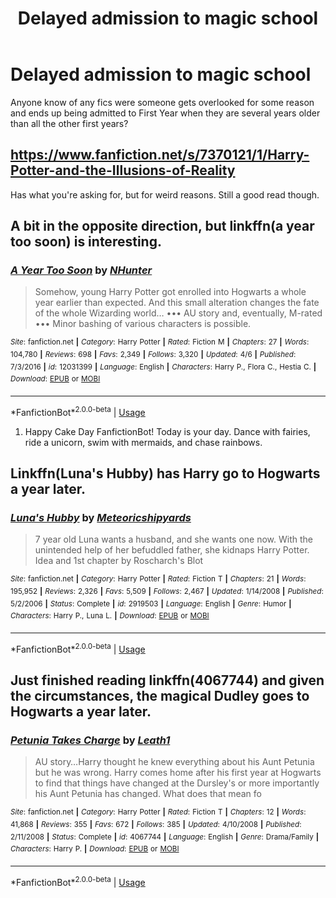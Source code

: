 #+TITLE: Delayed admission to magic school

* Delayed admission to magic school
:PROPERTIES:
:Author: FredoLives
:Score: 3
:DateUnix: 1559774099.0
:DateShort: 2019-Jun-06
:FlairText: Recommendation
:END:
Anyone know of any fics were someone gets overlooked for some reason and ends up being admitted to First Year when they are several years older than all the other first years?


** [[https://www.fanfiction.net/s/7370121/1/Harry-Potter-and-the-Illusions-of-Reality]]

Has what you're asking for, but for weird reasons. Still a good read though.
:PROPERTIES:
:Author: Chendii
:Score: 2
:DateUnix: 1559784659.0
:DateShort: 2019-Jun-06
:END:


** A bit in the opposite direction, but linkffn(a year too soon) is interesting.
:PROPERTIES:
:Author: Namzeh011
:Score: 1
:DateUnix: 1559788159.0
:DateShort: 2019-Jun-06
:END:

*** [[https://www.fanfiction.net/s/12031399/1/][*/A Year Too Soon/*]] by [[https://www.fanfiction.net/u/1755410/NHunter][/NHunter/]]

#+begin_quote
  Somehow, young Harry Potter got enrolled into Hogwarts a whole year earlier than expected. And this small alteration changes the fate of the whole Wizarding world... ••• AU story and, eventually, M-rated ••• Minor bashing of various characters is possible.
#+end_quote

^{/Site/:} ^{fanfiction.net} ^{*|*} ^{/Category/:} ^{Harry} ^{Potter} ^{*|*} ^{/Rated/:} ^{Fiction} ^{M} ^{*|*} ^{/Chapters/:} ^{27} ^{*|*} ^{/Words/:} ^{104,780} ^{*|*} ^{/Reviews/:} ^{698} ^{*|*} ^{/Favs/:} ^{2,349} ^{*|*} ^{/Follows/:} ^{3,320} ^{*|*} ^{/Updated/:} ^{4/6} ^{*|*} ^{/Published/:} ^{7/3/2016} ^{*|*} ^{/id/:} ^{12031399} ^{*|*} ^{/Language/:} ^{English} ^{*|*} ^{/Characters/:} ^{Harry} ^{P.,} ^{Flora} ^{C.,} ^{Hestia} ^{C.} ^{*|*} ^{/Download/:} ^{[[http://www.ff2ebook.com/old/ffn-bot/index.php?id=12031399&source=ff&filetype=epub][EPUB]]} ^{or} ^{[[http://www.ff2ebook.com/old/ffn-bot/index.php?id=12031399&source=ff&filetype=mobi][MOBI]]}

--------------

*FanfictionBot*^{2.0.0-beta} | [[https://github.com/tusing/reddit-ffn-bot/wiki/Usage][Usage]]
:PROPERTIES:
:Author: FanfictionBot
:Score: 1
:DateUnix: 1559788210.0
:DateShort: 2019-Jun-06
:END:

**** Happy Cake Day FanfictionBot! Today is your day. Dance with fairies, ride a unicorn, swim with mermaids, and chase rainbows.
:PROPERTIES:
:Author: EncouragementRobot
:Score: 5
:DateUnix: 1559788214.0
:DateShort: 2019-Jun-06
:END:


** Linkffn(Luna's Hubby) has Harry go to Hogwarts a year later.
:PROPERTIES:
:Author: 15_Redstones
:Score: 1
:DateUnix: 1559796932.0
:DateShort: 2019-Jun-06
:END:

*** [[https://www.fanfiction.net/s/2919503/1/][*/Luna's Hubby/*]] by [[https://www.fanfiction.net/u/897648/Meteoricshipyards][/Meteoricshipyards/]]

#+begin_quote
  7 year old Luna wants a husband, and she wants one now. With the unintended help of her befuddled father, she kidnaps Harry Potter. Idea and 1st chapter by Roscharch's Blot
#+end_quote

^{/Site/:} ^{fanfiction.net} ^{*|*} ^{/Category/:} ^{Harry} ^{Potter} ^{*|*} ^{/Rated/:} ^{Fiction} ^{T} ^{*|*} ^{/Chapters/:} ^{21} ^{*|*} ^{/Words/:} ^{195,952} ^{*|*} ^{/Reviews/:} ^{2,326} ^{*|*} ^{/Favs/:} ^{5,509} ^{*|*} ^{/Follows/:} ^{2,467} ^{*|*} ^{/Updated/:} ^{1/14/2008} ^{*|*} ^{/Published/:} ^{5/2/2006} ^{*|*} ^{/Status/:} ^{Complete} ^{*|*} ^{/id/:} ^{2919503} ^{*|*} ^{/Language/:} ^{English} ^{*|*} ^{/Genre/:} ^{Humor} ^{*|*} ^{/Characters/:} ^{Harry} ^{P.,} ^{Luna} ^{L.} ^{*|*} ^{/Download/:} ^{[[http://www.ff2ebook.com/old/ffn-bot/index.php?id=2919503&source=ff&filetype=epub][EPUB]]} ^{or} ^{[[http://www.ff2ebook.com/old/ffn-bot/index.php?id=2919503&source=ff&filetype=mobi][MOBI]]}

--------------

*FanfictionBot*^{2.0.0-beta} | [[https://github.com/tusing/reddit-ffn-bot/wiki/Usage][Usage]]
:PROPERTIES:
:Author: FanfictionBot
:Score: 1
:DateUnix: 1559796953.0
:DateShort: 2019-Jun-06
:END:


** Just finished reading linkffn(4067744) and given the circumstances, the magical Dudley goes to Hogwarts a year later.
:PROPERTIES:
:Author: ceplma
:Score: 1
:DateUnix: 1559801966.0
:DateShort: 2019-Jun-06
:END:

*** [[https://www.fanfiction.net/s/4067744/1/][*/Petunia Takes Charge/*]] by [[https://www.fanfiction.net/u/394168/Leath1][/Leath1/]]

#+begin_quote
  AU story...Harry thought he knew everything about his Aunt Petunia but he was wrong. Harry comes home after his first year at Hogwarts to find that things have changed at the Dursley's or more importantly his Aunt Petunia has changed. What does that mean fo
#+end_quote

^{/Site/:} ^{fanfiction.net} ^{*|*} ^{/Category/:} ^{Harry} ^{Potter} ^{*|*} ^{/Rated/:} ^{Fiction} ^{T} ^{*|*} ^{/Chapters/:} ^{12} ^{*|*} ^{/Words/:} ^{41,868} ^{*|*} ^{/Reviews/:} ^{355} ^{*|*} ^{/Favs/:} ^{672} ^{*|*} ^{/Follows/:} ^{385} ^{*|*} ^{/Updated/:} ^{4/10/2008} ^{*|*} ^{/Published/:} ^{2/11/2008} ^{*|*} ^{/Status/:} ^{Complete} ^{*|*} ^{/id/:} ^{4067744} ^{*|*} ^{/Language/:} ^{English} ^{*|*} ^{/Genre/:} ^{Drama/Family} ^{*|*} ^{/Characters/:} ^{Harry} ^{P.} ^{*|*} ^{/Download/:} ^{[[http://www.ff2ebook.com/old/ffn-bot/index.php?id=4067744&source=ff&filetype=epub][EPUB]]} ^{or} ^{[[http://www.ff2ebook.com/old/ffn-bot/index.php?id=4067744&source=ff&filetype=mobi][MOBI]]}

--------------

*FanfictionBot*^{2.0.0-beta} | [[https://github.com/tusing/reddit-ffn-bot/wiki/Usage][Usage]]
:PROPERTIES:
:Author: FanfictionBot
:Score: 1
:DateUnix: 1559802004.0
:DateShort: 2019-Jun-06
:END:
